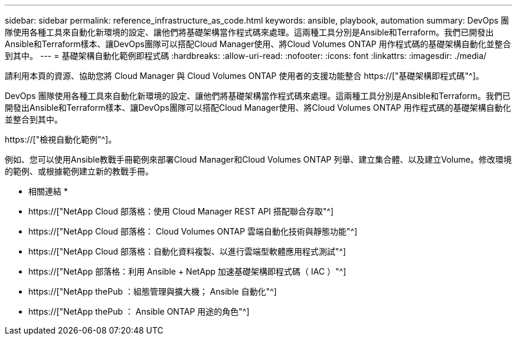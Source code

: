 ---
sidebar: sidebar 
permalink: reference_infrastructure_as_code.html 
keywords: ansible, playbook, automation 
summary: DevOps 團隊使用各種工具來自動化新環境的設定、讓他們將基礎架構當作程式碼來處理。這兩種工具分別是Ansible和Terraform。我們已開發出Ansible和Terraform樣本、讓DevOps團隊可以搭配Cloud Manager使用、將Cloud Volumes ONTAP 用作程式碼的基礎架構自動化並整合到其中。 
---
= 基礎架構自動化範例即程式碼
:hardbreaks:
:allow-uri-read: 
:nofooter: 
:icons: font
:linkattrs: 
:imagesdir: ./media/


[role="lead"]
請利用本頁的資源、協助您將 Cloud Manager 與 Cloud Volumes ONTAP 使用者的支援功能整合 https://["基礎架構即程式碼"^]。

DevOps 團隊使用各種工具來自動化新環境的設定、讓他們將基礎架構當作程式碼來處理。這兩種工具分別是Ansible和Terraform。我們已開發出Ansible和Terraform樣本、讓DevOps團隊可以搭配Cloud Manager使用、將Cloud Volumes ONTAP 用作程式碼的基礎架構自動化並整合到其中。

https://["檢視自動化範例"^]。

例如、您可以使用Ansible教戰手冊範例來部署Cloud Manager和Cloud Volumes ONTAP 列舉、建立集合體、以及建立Volume。修改環境的範例、或根據範例建立新的教戰手冊。

* 相關連結 *

* https://["NetApp Cloud 部落格：使用 Cloud Manager REST API 搭配聯合存取"^]
* https://["NetApp Cloud 部落格： Cloud Volumes ONTAP 雲端自動化技術與靜態功能"^]
* https://["NetApp Cloud 部落格：自動化資料複製、以進行雲端型軟體應用程式測試"^]
* https://["NetApp 部落格：利用 Ansible + NetApp 加速基礎架構即程式碼（ IAC ）"^]
* https://["NetApp thePub ：組態管理與擴大機； Ansible 自動化"^]
* https://["NetApp thePub ： Ansible ONTAP 用途的角色"^]

